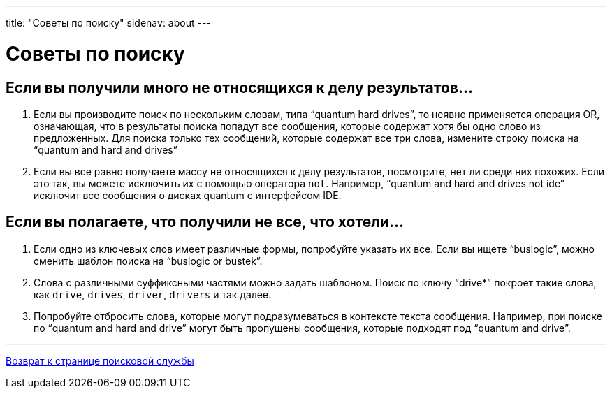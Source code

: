 ---
title: "Советы по поиску"
sidenav: about
--- 

= Советы по поиску

== Если вы получили много не относящихся к делу результатов...

. Если вы производите поиск по нескольким словам, типа "`quantum  hard drives`", то неявно применяется операция OR, означающая, что в результаты поиска попадут все сообщения, которые содержат хотя бы одно слово из предложенных. Для поиска только тех сообщений, которые содержат все три слова, измените строку поиска на "`quantum and hard and drives`"
. Если вы все равно получаете массу не относящихся к делу результатов, посмотрите, нет ли среди них похожих. Если это так, вы можете исключить их с помощью оператора `not`. Например, "`quantum and hard and drives not ide`" исключит все сообщения о дисках quantum с интерфейсом IDE.

== Если вы полагаете, что получили не все, что хотели...

. Если одно из ключевых слов имеет различные формы, попробуйте указать их все. Если вы ищете "`buslogic`", можно сменить шаблон поиска на "`buslogic or bustek`".
. Слова с различными суффиксными частями можно задать шаблоном. Поиск по ключу "`drive*`" покроет такие слова, как `drive`, `drives`, `driver`, `drivers` и так далее.
. Попробуйте отбросить слова, которые могут подразумеваться в контексте текста сообщения. Например, при поиске по "`quantum and hard and drive`" могут быть пропущены сообщения, которые подходят под "`quantum and drive`".

'''''

link:..[Возврат к странице поисковой службы]
